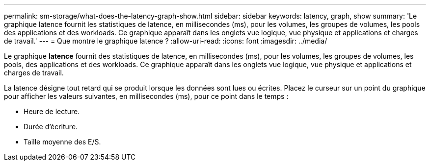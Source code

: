 ---
permalink: sm-storage/what-does-the-latency-graph-show.html 
sidebar: sidebar 
keywords: latency, graph, show 
summary: 'Le graphique latence fournit les statistiques de latence, en millisecondes (ms), pour les volumes, les groupes de volumes, les pools des applications et des workloads. Ce graphique apparaît dans les onglets vue logique, vue physique et applications et charges de travail.' 
---
= Que montre le graphique latence ?
:allow-uri-read: 
:icons: font
:imagesdir: ../media/


[role="lead"]
Le graphique *latence* fournit des statistiques de latence, en millisecondes (ms), pour les volumes, les groupes de volumes, les pools, des applications et des workloads. Ce graphique apparaît dans les onglets vue logique, vue physique et applications et charges de travail.

La latence désigne tout retard qui se produit lorsque les données sont lues ou écrites. Placez le curseur sur un point du graphique pour afficher les valeurs suivantes, en millisecondes (ms), pour ce point dans le temps :

* Heure de lecture.
* Durée d'écriture.
* Taille moyenne des E/S.

